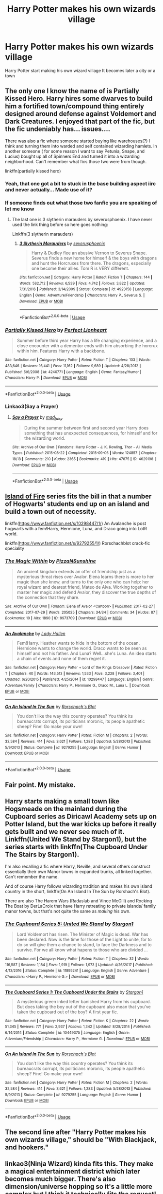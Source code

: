 #+TITLE: Harry Potter makes his own wizards village

* Harry Potter makes his own wizards village
:PROPERTIES:
:Author: gamerfury
:Score: 48
:DateUnix: 1586099408.0
:DateShort: 2020-Apr-05
:FlairText: Request
:END:
Harry Potter start making his own wizard village It becomes later a city or a town


** The only one I know the name of is Partially Kissed Hero. Harry hires some dwarves to build him a fortified town/compound thing entirely designed around defense against Voldemort and Dark Creatures. I enjoyed that part of the fic, but the fic undeniably has... issues....

There was also a fic where someone started buying like warehouses(?) I think and turning them into warded and self contained wizarding hamlets. In another someone ( for some reason I want to say Petunia, Snape, and Lucius) bought up all of Spinners End and turned it into a wizarding neighborhood. Can't remember what fics those two were from though.

linkffn(partially kissed hero)
:PROPERTIES:
:Author: Kingsonne
:Score: 16
:DateUnix: 1586103681.0
:DateShort: 2020-Apr-05
:END:

*** Yeah, that one got a bit to stuck in the base building aspect iirc and never actually... Made use of it?
:PROPERTIES:
:Author: CorruptedFlame
:Score: 10
:DateUnix: 1586109877.0
:DateShort: 2020-Apr-05
:END:


*** If someone finds out what those two fanfic you are speaking of let me know
:PROPERTIES:
:Author: gamerfury
:Score: 3
:DateUnix: 1586110701.0
:DateShort: 2020-Apr-05
:END:

**** The last one is 3 slytherin marauders by severusphoenix. I have never used the link thing before so here goes nothing:

Linkffn(3 slytherin marauders)
:PROPERTIES:
:Author: Flemseltje
:Score: 4
:DateUnix: 1586113500.0
:DateShort: 2020-Apr-05
:END:

***** [[https://www.fanfiction.net/s/4923158/1/][*/3 Slytherin Marauders/*]] by [[https://www.fanfiction.net/u/714311/severusphoenix][/severusphoenix/]]

#+begin_quote
  Harry & Dudley flee an abusive Vernon to Severus Snape. Severus finds a new home for himself & the boys with dragons and hunt the Horcruxes from there. The dragons, especially one become their allies. Tom R is VERY different.
#+end_quote

^{/Site/:} ^{fanfiction.net} ^{*|*} ^{/Category/:} ^{Harry} ^{Potter} ^{*|*} ^{/Rated/:} ^{Fiction} ^{T} ^{*|*} ^{/Chapters/:} ^{144} ^{*|*} ^{/Words/:} ^{582,712} ^{*|*} ^{/Reviews/:} ^{6,539} ^{*|*} ^{/Favs/:} ^{4,742} ^{*|*} ^{/Follows/:} ^{3,822} ^{*|*} ^{/Updated/:} ^{7/31/2016} ^{*|*} ^{/Published/:} ^{3/14/2009} ^{*|*} ^{/Status/:} ^{Complete} ^{*|*} ^{/id/:} ^{4923158} ^{*|*} ^{/Language/:} ^{English} ^{*|*} ^{/Genre/:} ^{Adventure/Friendship} ^{*|*} ^{/Characters/:} ^{Harry} ^{P.,} ^{Severus} ^{S.} ^{*|*} ^{/Download/:} ^{[[http://www.ff2ebook.com/old/ffn-bot/index.php?id=4923158&source=ff&filetype=epub][EPUB]]} ^{or} ^{[[http://www.ff2ebook.com/old/ffn-bot/index.php?id=4923158&source=ff&filetype=mobi][MOBI]]}

--------------

*FanfictionBot*^{2.0.0-beta} | [[https://github.com/tusing/reddit-ffn-bot/wiki/Usage][Usage]]
:PROPERTIES:
:Author: FanfictionBot
:Score: 4
:DateUnix: 1586113516.0
:DateShort: 2020-Apr-05
:END:


*** [[https://www.fanfiction.net/s/4240771/1/][*/Partially Kissed Hero/*]] by [[https://www.fanfiction.net/u/1318171/Perfect-Lionheart][/Perfect Lionheart/]]

#+begin_quote
  Summer before third year Harry has a life changing experience, and a close encounter with a dementor ends with him absorbing the horcrux within him. Features Harry with a backbone.
#+end_quote

^{/Site/:} ^{fanfiction.net} ^{*|*} ^{/Category/:} ^{Harry} ^{Potter} ^{*|*} ^{/Rated/:} ^{Fiction} ^{T} ^{*|*} ^{/Chapters/:} ^{103} ^{*|*} ^{/Words/:} ^{483,646} ^{*|*} ^{/Reviews/:} ^{16,441} ^{*|*} ^{/Favs/:} ^{11,162} ^{*|*} ^{/Follows/:} ^{9,689} ^{*|*} ^{/Updated/:} ^{4/28/2012} ^{*|*} ^{/Published/:} ^{5/6/2008} ^{*|*} ^{/id/:} ^{4240771} ^{*|*} ^{/Language/:} ^{English} ^{*|*} ^{/Genre/:} ^{Fantasy/Humor} ^{*|*} ^{/Characters/:} ^{Harry} ^{P.} ^{*|*} ^{/Download/:} ^{[[http://www.ff2ebook.com/old/ffn-bot/index.php?id=4240771&source=ff&filetype=epub][EPUB]]} ^{or} ^{[[http://www.ff2ebook.com/old/ffn-bot/index.php?id=4240771&source=ff&filetype=mobi][MOBI]]}

--------------

*FanfictionBot*^{2.0.0-beta} | [[https://github.com/tusing/reddit-ffn-bot/wiki/Usage][Usage]]
:PROPERTIES:
:Author: FanfictionBot
:Score: 4
:DateUnix: 1586103705.0
:DateShort: 2020-Apr-05
:END:


*** Linkao3(Say a Prayer)
:PROPERTIES:
:Author: JOKERRule
:Score: 1
:DateUnix: 1586177718.0
:DateShort: 2020-Apr-06
:END:

**** [[https://archiveofourown.org/works/4629198][*/Say a Prayer/*]] by [[https://www.archiveofourown.org/users/mad_fairy/pseuds/mad_fairy][/mad_fairy/]]

#+begin_quote
  During the summer between first and second year Harry does something that has unexpected consequences, for himself and for the wizarding world.
#+end_quote

^{/Site/:} ^{Archive} ^{of} ^{Our} ^{Own} ^{*|*} ^{/Fandoms/:} ^{Harry} ^{Potter} ^{-} ^{J.} ^{K.} ^{Rowling,} ^{Thor} ^{-} ^{All} ^{Media} ^{Types} ^{*|*} ^{/Published/:} ^{2015-08-22} ^{*|*} ^{/Completed/:} ^{2015-09-05} ^{*|*} ^{/Words/:} ^{124857} ^{*|*} ^{/Chapters/:} ^{18/18} ^{*|*} ^{/Comments/:} ^{210} ^{*|*} ^{/Kudos/:} ^{2365} ^{*|*} ^{/Bookmarks/:} ^{419} ^{*|*} ^{/Hits/:} ^{47875} ^{*|*} ^{/ID/:} ^{4629198} ^{*|*} ^{/Download/:} ^{[[https://archiveofourown.org/downloads/4629198/Say%20a%20Prayer.epub?updated_at=1577679089][EPUB]]} ^{or} ^{[[https://archiveofourown.org/downloads/4629198/Say%20a%20Prayer.mobi?updated_at=1577679089][MOBI]]}

--------------

*FanfictionBot*^{2.0.0-beta} | [[https://github.com/tusing/reddit-ffn-bot/wiki/Usage][Usage]]
:PROPERTIES:
:Author: FanfictionBot
:Score: 2
:DateUnix: 1586177728.0
:DateShort: 2020-Apr-06
:END:


** [[https://archiveofourown.org/series/205025][Island of Fire]] series fits the bill in that a number of Hogwarts' students end up on an island and build a town out of necessity.

linkffn([[https://www.fanfiction.net/s/10298447/1/]]) An Avalanche is post hogwarts with a fem!Harry, Hermione, Luna, and Draco going into LotR world.

linkffn([[https://www.fanfiction.net/s/9279255/1/]]) Rorschachblot crack-fic speciality
:PROPERTIES:
:Author: Jaxcassetoi
:Score: 10
:DateUnix: 1586112029.0
:DateShort: 2020-Apr-05
:END:

*** [[https://archiveofourown.org/works/9973709][*/The Magic Within/*]] by [[https://www.archiveofourown.org/users/PizzaNSunshine/pseuds/PizzaNSunshine][/PizzaNSunshine/]]

#+begin_quote
  An ancient kingdom extends an offer of friendship just as a mysterious threat rises over Avalor. Elena learns there is more to her magic than she knew, and turns to the only one who can help: her royal wizard and dearest friend, Mateo de Alva. Working together to master her magic and defend Avalor, they discover the true depths of the connection that they share.
#+end_quote

^{/Site/:} ^{Archive} ^{of} ^{Our} ^{Own} ^{*|*} ^{/Fandom/:} ^{Elena} ^{of} ^{Avalor} ^{<Cartoon>} ^{*|*} ^{/Published/:} ^{2017-02-27} ^{*|*} ^{/Completed/:} ^{2017-07-29} ^{*|*} ^{/Words/:} ^{205025} ^{*|*} ^{/Chapters/:} ^{34/34} ^{*|*} ^{/Comments/:} ^{34} ^{*|*} ^{/Kudos/:} ^{87} ^{*|*} ^{/Bookmarks/:} ^{10} ^{*|*} ^{/Hits/:} ^{1890} ^{*|*} ^{/ID/:} ^{9973709} ^{*|*} ^{/Download/:} ^{[[https://archiveofourown.org/downloads/9973709/The%20Magic%20Within.epub?updated_at=1536574758][EPUB]]} ^{or} ^{[[https://archiveofourown.org/downloads/9973709/The%20Magic%20Within.mobi?updated_at=1536574758][MOBI]]}

--------------

[[https://www.fanfiction.net/s/10298447/1/][*/An Avalanche/*]] by [[https://www.fanfiction.net/u/1949296/Lady-Hallen][/Lady Hallen/]]

#+begin_quote
  Fem!Harry. Heather wants to hide in the bottom of the ocean. Hermione wants to change the world. Draco wants to be seen as himself and not his father. And Luna? Well...she's Luna. An idea starts a chain of events and none of them regret it.
#+end_quote

^{/Site/:} ^{fanfiction.net} ^{*|*} ^{/Category/:} ^{Harry} ^{Potter} ^{+} ^{Lord} ^{of} ^{the} ^{Rings} ^{Crossover} ^{*|*} ^{/Rated/:} ^{Fiction} ^{T} ^{*|*} ^{/Chapters/:} ^{40} ^{*|*} ^{/Words/:} ^{143,513} ^{*|*} ^{/Reviews/:} ^{1,533} ^{*|*} ^{/Favs/:} ^{3,228} ^{*|*} ^{/Follows/:} ^{3,401} ^{*|*} ^{/Updated/:} ^{6/20/2015} ^{*|*} ^{/Published/:} ^{4/25/2014} ^{*|*} ^{/id/:} ^{10298447} ^{*|*} ^{/Language/:} ^{English} ^{*|*} ^{/Genre/:} ^{Adventure/Family} ^{*|*} ^{/Characters/:} ^{Harry} ^{P.,} ^{Hermione} ^{G.,} ^{Draco} ^{M.,} ^{Luna} ^{L.} ^{*|*} ^{/Download/:} ^{[[http://www.ff2ebook.com/old/ffn-bot/index.php?id=10298447&source=ff&filetype=epub][EPUB]]} ^{or} ^{[[http://www.ff2ebook.com/old/ffn-bot/index.php?id=10298447&source=ff&filetype=mobi][MOBI]]}

--------------

[[https://www.fanfiction.net/s/9279255/1/][*/On An Island In The Sun/*]] by [[https://www.fanfiction.net/u/686093/Rorschach-s-Blot][/Rorschach's Blot/]]

#+begin_quote
  You don't like the way this country operates? You think its bureaucrats corrupt, its politicians moronic, its people apathetic sheep? Fine! Go make your own!
#+end_quote

^{/Site/:} ^{fanfiction.net} ^{*|*} ^{/Category/:} ^{Harry} ^{Potter} ^{*|*} ^{/Rated/:} ^{Fiction} ^{M} ^{*|*} ^{/Chapters/:} ^{2} ^{*|*} ^{/Words/:} ^{32,584} ^{*|*} ^{/Reviews/:} ^{414} ^{*|*} ^{/Favs/:} ^{3,621} ^{*|*} ^{/Follows/:} ^{1,283} ^{*|*} ^{/Updated/:} ^{5/28/2013} ^{*|*} ^{/Published/:} ^{5/9/2013} ^{*|*} ^{/Status/:} ^{Complete} ^{*|*} ^{/id/:} ^{9279255} ^{*|*} ^{/Language/:} ^{English} ^{*|*} ^{/Genre/:} ^{Humor} ^{*|*} ^{/Download/:} ^{[[http://www.ff2ebook.com/old/ffn-bot/index.php?id=9279255&source=ff&filetype=epub][EPUB]]} ^{or} ^{[[http://www.ff2ebook.com/old/ffn-bot/index.php?id=9279255&source=ff&filetype=mobi][MOBI]]}

--------------

*FanfictionBot*^{2.0.0-beta} | [[https://github.com/tusing/reddit-ffn-bot/wiki/Usage][Usage]]
:PROPERTIES:
:Author: FanfictionBot
:Score: 3
:DateUnix: 1586112056.0
:DateShort: 2020-Apr-05
:END:


** Fair point. My mistake.
:PROPERTIES:
:Author: NikoMoss
:Score: 4
:DateUnix: 1586108841.0
:DateShort: 2020-Apr-05
:END:


** Harry starts making a small town like Hogsmeade on the mainland during the Cupboard series as Diricawl Academy sets up on Potter Island, but the war kicks up before it really gets built and we never see much of it. Linkffn(United We Stand by Stargon1), but the series starts with linkffn(The Cupboard Under The Stairs by Stargon1).

I'm also recalling a fic where Harry, Neville, and several others construct essentially their own Manor towns in expanded trunks, all linked together. Can't remember the name.

And of course Harry follows wizarding tradition and makes his own island country in the short, linkffn(On An Island In The Sun by Rorshach's Blot).

There are also The Harem Wars (Radaslab and Vince McGill) and Rocking The Boat by DerLaCroix that have Harry retreating to private islands/ family manor towns, but that's not quite the same as /making/ his own.
:PROPERTIES:
:Author: wandererchronicles
:Score: 3
:DateUnix: 1586129963.0
:DateShort: 2020-Apr-06
:END:

*** [[https://www.fanfiction.net/s/11895241/1/][*/The Cupboard Series 5: United We Stand/*]] by [[https://www.fanfiction.net/u/5643202/Stargon1][/Stargon1/]]

#+begin_quote
  Lord Voldemort has risen. The Minister of Magic is dead. War has been declared. Now is the time for those of the Light to unite, for to do so will give them a chance to stand, to face the Darkness and to survive. For we all know what hapens to those who are divided ...
#+end_quote

^{/Site/:} ^{fanfiction.net} ^{*|*} ^{/Category/:} ^{Harry} ^{Potter} ^{*|*} ^{/Rated/:} ^{Fiction} ^{T} ^{*|*} ^{/Chapters/:} ^{32} ^{*|*} ^{/Words/:} ^{116,587} ^{*|*} ^{/Reviews/:} ^{1,184} ^{*|*} ^{/Favs/:} ^{1,919} ^{*|*} ^{/Follows/:} ^{1,973} ^{*|*} ^{/Updated/:} ^{4/26/2017} ^{*|*} ^{/Published/:} ^{4/13/2016} ^{*|*} ^{/Status/:} ^{Complete} ^{*|*} ^{/id/:} ^{11895241} ^{*|*} ^{/Language/:} ^{English} ^{*|*} ^{/Genre/:} ^{Adventure} ^{*|*} ^{/Characters/:} ^{<Harry} ^{P.,} ^{Hermione} ^{G.>} ^{*|*} ^{/Download/:} ^{[[http://www.ff2ebook.com/old/ffn-bot/index.php?id=11895241&source=ff&filetype=epub][EPUB]]} ^{or} ^{[[http://www.ff2ebook.com/old/ffn-bot/index.php?id=11895241&source=ff&filetype=mobi][MOBI]]}

--------------

[[https://www.fanfiction.net/s/10449375/1/][*/The Cupboard Series 1: The Cupboard Under the Stairs/*]] by [[https://www.fanfiction.net/u/5643202/Stargon1][/Stargon1/]]

#+begin_quote
  A mysterious green inked letter banished Harry from his cupboard. But does taking the boy out of the cupboard also mean that you've taken the cupboard out of the boy? A first year fic.
#+end_quote

^{/Site/:} ^{fanfiction.net} ^{*|*} ^{/Category/:} ^{Harry} ^{Potter} ^{*|*} ^{/Rated/:} ^{Fiction} ^{K} ^{*|*} ^{/Chapters/:} ^{22} ^{*|*} ^{/Words/:} ^{51,345} ^{*|*} ^{/Reviews/:} ^{771} ^{*|*} ^{/Favs/:} ^{2,937} ^{*|*} ^{/Follows/:} ^{1,342} ^{*|*} ^{/Updated/:} ^{8/28/2014} ^{*|*} ^{/Published/:} ^{6/14/2014} ^{*|*} ^{/Status/:} ^{Complete} ^{*|*} ^{/id/:} ^{10449375} ^{*|*} ^{/Language/:} ^{English} ^{*|*} ^{/Genre/:} ^{Adventure/Friendship} ^{*|*} ^{/Characters/:} ^{Harry} ^{P.,} ^{Hermione} ^{G.} ^{*|*} ^{/Download/:} ^{[[http://www.ff2ebook.com/old/ffn-bot/index.php?id=10449375&source=ff&filetype=epub][EPUB]]} ^{or} ^{[[http://www.ff2ebook.com/old/ffn-bot/index.php?id=10449375&source=ff&filetype=mobi][MOBI]]}

--------------

[[https://www.fanfiction.net/s/9279255/1/][*/On An Island In The Sun/*]] by [[https://www.fanfiction.net/u/686093/Rorschach-s-Blot][/Rorschach's Blot/]]

#+begin_quote
  You don't like the way this country operates? You think its bureaucrats corrupt, its politicians moronic, its people apathetic sheep? Fine! Go make your own!
#+end_quote

^{/Site/:} ^{fanfiction.net} ^{*|*} ^{/Category/:} ^{Harry} ^{Potter} ^{*|*} ^{/Rated/:} ^{Fiction} ^{M} ^{*|*} ^{/Chapters/:} ^{2} ^{*|*} ^{/Words/:} ^{32,584} ^{*|*} ^{/Reviews/:} ^{414} ^{*|*} ^{/Favs/:} ^{3,621} ^{*|*} ^{/Follows/:} ^{1,283} ^{*|*} ^{/Updated/:} ^{5/28/2013} ^{*|*} ^{/Published/:} ^{5/9/2013} ^{*|*} ^{/Status/:} ^{Complete} ^{*|*} ^{/id/:} ^{9279255} ^{*|*} ^{/Language/:} ^{English} ^{*|*} ^{/Genre/:} ^{Humor} ^{*|*} ^{/Download/:} ^{[[http://www.ff2ebook.com/old/ffn-bot/index.php?id=9279255&source=ff&filetype=epub][EPUB]]} ^{or} ^{[[http://www.ff2ebook.com/old/ffn-bot/index.php?id=9279255&source=ff&filetype=mobi][MOBI]]}

--------------

*FanfictionBot*^{2.0.0-beta} | [[https://github.com/tusing/reddit-ffn-bot/wiki/Usage][Usage]]
:PROPERTIES:
:Author: FanfictionBot
:Score: 1
:DateUnix: 1586130025.0
:DateShort: 2020-Apr-06
:END:


** The second line after "*Harry Potter makes his own wizards village,"* should be *"With Blackjack, and hookers."*
:PROPERTIES:
:Author: Clell65619
:Score: 5
:DateUnix: 1586113877.0
:DateShort: 2020-Apr-05
:END:


** linkao3(Ninja Wizard) kinda fits this. They make a magical entertainment district which later becomes much bigger. There's also dimension/universe hopping so it's a little more complex but I think it technically fits the request!
:PROPERTIES:
:Author: The_Fireheart
:Score: 1
:DateUnix: 1586118651.0
:DateShort: 2020-Apr-06
:END:

*** [[https://archiveofourown.org/works/10824855][*/Ninja Wizard Book 1/*]] by [[https://www.archiveofourown.org/users/mad_fairy/pseuds/mad_fairy][/mad_fairy/]]

#+begin_quote
  A weird bit of accidental magic sends Harry's fate in a new direction.
#+end_quote

^{/Site/:} ^{Archive} ^{of} ^{Our} ^{Own} ^{*|*} ^{/Fandoms/:} ^{Harry} ^{Potter} ^{-} ^{J.} ^{K.} ^{Rowling,} ^{Naruto} ^{*|*} ^{/Published/:} ^{2017-05-05} ^{*|*} ^{/Completed/:} ^{2017-05-08} ^{*|*} ^{/Words/:} ^{133047} ^{*|*} ^{/Chapters/:} ^{14/14} ^{*|*} ^{/Comments/:} ^{173} ^{*|*} ^{/Kudos/:} ^{1169} ^{*|*} ^{/Bookmarks/:} ^{199} ^{*|*} ^{/Hits/:} ^{21980} ^{*|*} ^{/ID/:} ^{10824855} ^{*|*} ^{/Download/:} ^{[[https://archiveofourown.org/downloads/10824855/Ninja%20Wizard%20Book%201.epub?updated_at=1552603267][EPUB]]} ^{or} ^{[[https://archiveofourown.org/downloads/10824855/Ninja%20Wizard%20Book%201.mobi?updated_at=1552603267][MOBI]]}

--------------

*FanfictionBot*^{2.0.0-beta} | [[https://github.com/tusing/reddit-ffn-bot/wiki/Usage][Usage]]
:PROPERTIES:
:Author: FanfictionBot
:Score: 1
:DateUnix: 1586118667.0
:DateShort: 2020-Apr-06
:END:


** Oh that's actually something I'm trying to write! It's a fem!Harry fic. She is kinda Dark, I guess? Still works with Dumbledore against Voldemort, but their relationship is less of a mentor-student and more of a fragile allience, especially as time goes on and their ideologies differ more and more. I think Dumbledore will both respect her and fear her potential because she reminds him of how he and Gellert used to be, but will try his best to be a good role model because he learned from his mistakes in how he dealed with Riddle. At one point she will start creating her own safe haven for magicals that is completely seperate from the muggle world, which will be a major factor in the story as the second war starts.

It's still in its "a word file of prompts that takes place in the same AU" stages though, so I don't think I'll be able to get to actually writing it soon.
:PROPERTIES:
:Author: Cally6
:Score: 1
:DateUnix: 1586121466.0
:DateShort: 2020-Apr-06
:END:


** Mmm I think October by The Carnivorous Muffin counts. Linkff(10311215). Timetravel, MoD Harry, eventually he takes on a persona and colonizes Mars (or the moon), I cant remember which. To serve as a place for all refugees, magical and nonmagical. For what it is, it's pretty good.
:PROPERTIES:
:Author: Sensoray
:Score: 1
:DateUnix: 1586129065.0
:DateShort: 2020-Apr-06
:END:

*** You dropped an 'n'. Linkffn(10311215)
:PROPERTIES:
:Author: wandererchronicles
:Score: 2
:DateUnix: 1586130142.0
:DateShort: 2020-Apr-06
:END:

**** [[https://www.fanfiction.net/s/10311215/1/][*/October/*]] by [[https://www.fanfiction.net/u/1318815/The-Carnivorous-Muffin][/The Carnivorous Muffin/]]

#+begin_quote
  It is not paradox to rewrite history, in the breath of a single moment a universe blooms into existence as another path fades from view, Tom Riddle meets an aberration on the train to Hogwarts and the rest is in flux. AU, time travel, Death!Harry, Tom/Lily and Tom/Harry, not threesome
#+end_quote

^{/Site/:} ^{fanfiction.net} ^{*|*} ^{/Category/:} ^{Harry} ^{Potter} ^{*|*} ^{/Rated/:} ^{Fiction} ^{T} ^{*|*} ^{/Chapters/:} ^{50} ^{*|*} ^{/Words/:} ^{182,045} ^{*|*} ^{/Reviews/:} ^{2,357} ^{*|*} ^{/Favs/:} ^{3,649} ^{*|*} ^{/Follows/:} ^{4,152} ^{*|*} ^{/Updated/:} ^{1/27} ^{*|*} ^{/Published/:} ^{4/29/2014} ^{*|*} ^{/id/:} ^{10311215} ^{*|*} ^{/Language/:} ^{English} ^{*|*} ^{/Genre/:} ^{Drama/Friendship} ^{*|*} ^{/Characters/:} ^{<Harry} ^{P.,} ^{Tom} ^{R.} ^{Jr.,} ^{Lily} ^{Evans} ^{P.>} ^{*|*} ^{/Download/:} ^{[[http://www.ff2ebook.com/old/ffn-bot/index.php?id=10311215&source=ff&filetype=epub][EPUB]]} ^{or} ^{[[http://www.ff2ebook.com/old/ffn-bot/index.php?id=10311215&source=ff&filetype=mobi][MOBI]]}

--------------

*FanfictionBot*^{2.0.0-beta} | [[https://github.com/tusing/reddit-ffn-bot/wiki/Usage][Usage]]
:PROPERTIES:
:Author: FanfictionBot
:Score: 2
:DateUnix: 1586130151.0
:DateShort: 2020-Apr-06
:END:


**** Thanks :)
:PROPERTIES:
:Author: Sensoray
:Score: 1
:DateUnix: 1586149379.0
:DateShort: 2020-Apr-06
:END:

***** I'M HELPING.
:PROPERTIES:
:Author: wandererchronicles
:Score: 3
:DateUnix: 1586156279.0
:DateShort: 2020-Apr-06
:END:


** [[https://www.fanfiction.net/s/11560398/1/Harry-Potter-and-Re-Building-a-Utopia]]
:PROPERTIES:
:Author: Razeus1
:Score: 1
:DateUnix: 1586144002.0
:DateShort: 2020-Apr-06
:END:


** Ugh. You know what the bane of these stories is? The inevitable, dying-of-boredom "Chapter of describing everything." Reading one of these stories now, which is otherwise quite entertaiing, but this chapter has me actually making excuses for things like checking my email for other story updates, wandering into the kitchen for a snack, etc. They are excruciating.

In fact, it was one of these chapters that caused me to completely abandon Core Threads. To be fair, I'd already had a great deal of niggling dislike for this story because the author for some reason thought it was "cute" for an 11-year old girl (AND HER YOUNGER SISTER) to constantly make sexual innuendos, with the lame excuse that the 11-year-old thought it gave her control to be "outrageous." (That's not cute, just sick.) But the overall story was interesting enough until it came to a screeching halt with boring detail after tedious description about the mechanics of building the damn thing. That's not a story.

In this current story, we'll see if taking a break and copious skimming will get me to back to the story before I just stop caring. The fact that I'm 35 chapters into this thing and STILL considering abandoning it, I think indicates how dreary and tiresome this trope is.
:PROPERTIES:
:Author: JennaSayquah
:Score: 1
:DateUnix: 1586297568.0
:DateShort: 2020-Apr-08
:END:


** Is it Core Threads by Ace of Fire?
:PROPERTIES:
:Author: NikoMoss
:Score: 1
:DateUnix: 1586104739.0
:DateShort: 2020-Apr-05
:END:

*** I don't think OP is looking for a specific fic, considering the flair is 'Request' and not 'What's that fic?'.
:PROPERTIES:
:Author: Miqdad_Suleman
:Score: 4
:DateUnix: 1586106269.0
:DateShort: 2020-Apr-05
:END:
